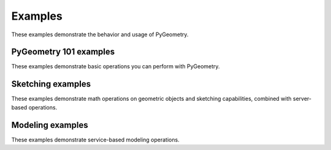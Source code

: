 Examples
########

These examples demonstrate the behavior and usage of PyGeometry.

PyGeometry 101 examples
-----------------------
These examples demonstrate basic operations you can perform
with PyGeometry.

.. nbgallery::

    examples/01_getting_started/01_math.mystnb
    examples/01_getting_started/02_units.mystnb
    examples/01_getting_started/03_sketching.mystnb
    examples/01_getting_started/04_modeling.mystnb

Sketching examples
------------------
These examples demonstrate math operations on geometric objects
and sketching capabilities, combined with server-based operations.

.. nbgallery::

    examples/02_sketching/basic_usage.mystnb
    examples/02_sketching/dynamic_sketch_plane.mystnb
    examples/02_sketching/advanced_sketching_gears.mystnb

Modeling examples
-----------------
These examples demonstrate service-based modeling operations.

.. nbgallery::

    examples/03_modeling/add_design_material.mystnb
    examples/03_modeling/plate_with_hole.mystnb
    examples/03_modeling/tessellation_usage.mystnb
    examples/03_modeling/design_organization.mystnb
